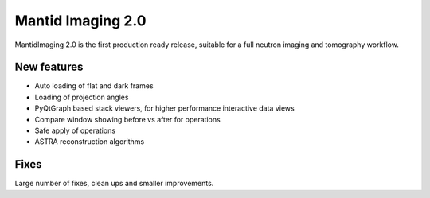Mantid Imaging 2.0
==================

MantidImaging 2.0 is the first production ready release, suitable for a full neutron imaging and tomography workflow.

New features
------------

* Auto loading of flat and dark frames
* Loading of projection angles
* PyQtGraph based stack viewers, for higher performance interactive data views
* Compare window showing before vs after for operations
* Safe apply of operations
* ASTRA reconstruction algorithms


Fixes
-----

Large number of fixes, clean ups and smaller improvements.